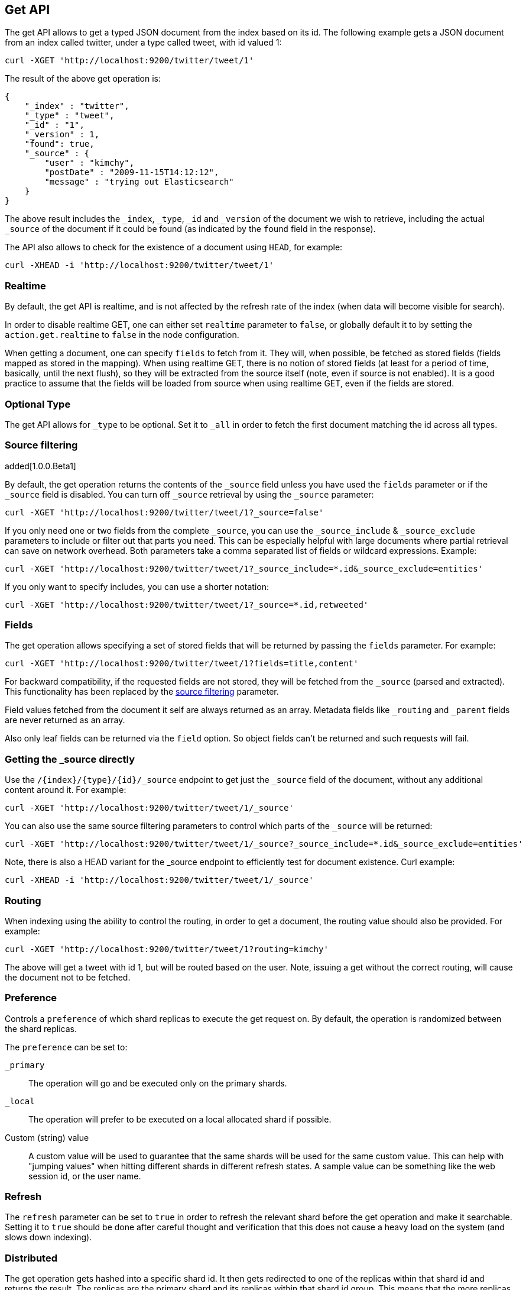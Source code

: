 [[docs-get]]
== Get API

The get API allows to get a typed JSON document from the index based on
its id. The following example gets a JSON document from an index called
twitter, under a type called tweet, with id valued 1:

[source,js]
--------------------------------------------------
curl -XGET 'http://localhost:9200/twitter/tweet/1'
--------------------------------------------------

The result of the above get operation is:

[source,js]
--------------------------------------------------
{
    "_index" : "twitter",
    "_type" : "tweet",
    "_id" : "1",
    "_version" : 1,
    "found": true,
    "_source" : {
        "user" : "kimchy",
        "postDate" : "2009-11-15T14:12:12",
        "message" : "trying out Elasticsearch"
    }
}
--------------------------------------------------

The above result includes the `_index`, `_type`, `_id` and `_version`
of the document we wish to retrieve, including the actual `_source`
of the document if it could be found (as indicated by the `found`
field in the response).

The API also allows to check for the existence of a document using
`HEAD`, for example:

[source,js]
--------------------------------------------------
curl -XHEAD -i 'http://localhost:9200/twitter/tweet/1'
--------------------------------------------------

[float]
[[realtime]]
=== Realtime

By default, the get API is realtime, and is not affected by the refresh
rate of the index (when data will become visible for search).

In order to disable realtime GET, one can either set `realtime`
parameter to `false`, or globally default it to by setting the
`action.get.realtime` to `false` in the node configuration.

When getting a document, one can specify `fields` to fetch from it. They
will, when possible, be fetched as stored fields (fields mapped as
stored in the mapping). When using realtime GET, there is no notion of
stored fields (at least for a period of time, basically, until the next
flush), so they will be extracted from the source itself (note, even if
source is not enabled). It is a good practice to assume that the fields
will be loaded from source when using realtime GET, even if the fields
are stored.

[float]
[[type]]
=== Optional Type

The get API allows for `_type` to be optional. Set it to `_all` in order
to fetch the first document matching the id across all types.


[float]
[[get-source-filtering]]
=== Source filtering

added[1.0.0.Beta1]

By default, the get operation returns the contents of the `_source` field unless
you have used the `fields` parameter or if the `_source` field is disabled. 
You can turn off `_source` retrieval by using the `_source` parameter:

[source,js]
--------------------------------------------------
curl -XGET 'http://localhost:9200/twitter/tweet/1?_source=false'
--------------------------------------------------

If you only need one or two fields from the complete `_source`, you can use the `_source_include`
& `_source_exclude` parameters to include or filter out that parts you need. This can be especially helpful
with large documents where partial retrieval can save on network overhead. Both parameters take a comma separated list
of fields or wildcard expressions. Example:

[source,js]
--------------------------------------------------
curl -XGET 'http://localhost:9200/twitter/tweet/1?_source_include=*.id&_source_exclude=entities'
--------------------------------------------------

If you only want to specify includes, you can use a shorter notation:

[source,js]
--------------------------------------------------
curl -XGET 'http://localhost:9200/twitter/tweet/1?_source=*.id,retweeted'
--------------------------------------------------


[float]
[[get-fields]]
=== Fields

The get operation allows specifying a set of stored fields that will be
returned by passing the `fields` parameter. For example:

[source,js]
--------------------------------------------------
curl -XGET 'http://localhost:9200/twitter/tweet/1?fields=title,content'
--------------------------------------------------

For backward compatibility, if the requested fields are not stored, they will be fetched
from the `_source` (parsed and extracted). This functionality has been replaced by the
<<get-source-filtering,source filtering>> parameter.

Field values fetched from the document it self are always returned as an array. Metadata fields like `_routing` and
`_parent` fields are never returned as an array.

Also only leaf fields can be returned via the `field` option. So object fields can't be returned and such requests
will fail.

[float]
[[_source]]
=== Getting the _source directly

Use the `/{index}/{type}/{id}/_source` endpoint to get
just the `_source` field of the document,
without any additional content around it. For example:

[source,js]
--------------------------------------------------
curl -XGET 'http://localhost:9200/twitter/tweet/1/_source'
--------------------------------------------------

You can also use the same source filtering parameters to control which parts of the `_source` will be returned:

[source,js]
--------------------------------------------------
curl -XGET 'http://localhost:9200/twitter/tweet/1/_source?_source_include=*.id&_source_exclude=entities'
--------------------------------------------------

Note, there is also a HEAD variant for the _source endpoint to efficiently test for document existence.
Curl example:

[source,js]
--------------------------------------------------
curl -XHEAD -i 'http://localhost:9200/twitter/tweet/1/_source'
--------------------------------------------------

[float]
[[get-routing]]
=== Routing

When indexing using the ability to control the routing, in order to get
a document, the routing value should also be provided. For example:

[source,js]
--------------------------------------------------
curl -XGET 'http://localhost:9200/twitter/tweet/1?routing=kimchy'
--------------------------------------------------

The above will get a tweet with id 1, but will be routed based on the
user. Note, issuing a get without the correct routing, will cause the
document not to be fetched.

[float]
[[preference]]
=== Preference

Controls a `preference` of which shard replicas to execute the get
request on. By default, the operation is randomized between the shard
replicas.

The `preference` can be set to:

`_primary`:: 
	The operation will go and be executed only on the primary
	shards.

`_local`:: 
	The operation will prefer to be executed on a local
	allocated shard if possible.

Custom (string) value:: 
	A custom value will be used to guarantee that
	the same shards will be used for the same custom value. This can help
	with "jumping values" when hitting different shards in different refresh
	states. A sample value can be something like the web session id, or the
	user name.

[float]
[[get-refresh]]
=== Refresh

The `refresh` parameter can be set to `true` in order to refresh the
relevant shard before the get operation and make it searchable. Setting
it to `true` should be done after careful thought and verification that
this does not cause a heavy load on the system (and slows down
indexing).

[float]
[[get-distributed]]
=== Distributed

The get operation gets hashed into a specific shard id. It then gets
redirected to one of the replicas within that shard id and returns the
result. The replicas are the primary shard and its replicas within that
shard id group. This means that the more replicas we will have, the
better GET scaling we will have.


[float]
[[get-versioning]
=== Versioning support

You can use the `version` parameter to retrieve the document only if
it's current version is equal to the specified one. This behavior is the same
for all version types with the exception of version type `FORCE` which always
retrieves the document.

Note that Elasticsearch do not store older versions of documents. Only the current version can be retrieved.